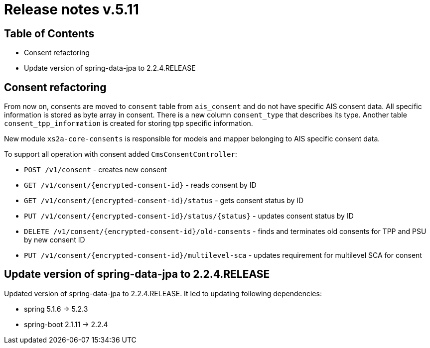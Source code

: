 = Release notes v.5.11

== Table of Contents
* Consent refactoring
* Update version of spring-data-jpa to 2.2.4.RELEASE

== Consent refactoring

From now on, consents are moved to `consent` table from `ais_consent` and do not have specific AIS consent data.
All specific information is stored as byte array in consent. There is a new column `consent_type` that describes its type.
Another table `consent_tpp_information` is created for storing tpp specific information.

New module `xs2a-core-consents` is responsible for models and mapper belonging to AIS specific consent data.

To support all operation with consent added `CmsConsentController`:

* `POST /v1/consent` - creates new consent
* `GET /v1/consent/{encrypted-consent-id}` - reads consent by ID
* `GET /v1/consent/{encrypted-consent-id}/status` - gets consent status by ID
* `PUT /v1/consent/{encrypted-consent-id}/status/{status}` - updates consent status by ID
* `DELETE /v1/consent/{encrypted-consent-id}/old-consents` - finds and terminates old consents for TPP and PSU by new consent ID
* `PUT /v1/consent/{encrypted-consent-id}/multilevel-sca` - updates requirement for multilevel SCA for consent

== Update version of spring-data-jpa to 2.2.4.RELEASE

Updated version of spring-data-jpa to 2.2.4.RELEASE. It led to updating following dependencies:

* spring 5.1.6 -> 5.2.3
* spring-boot 2.1.11 -> 2.2.4
